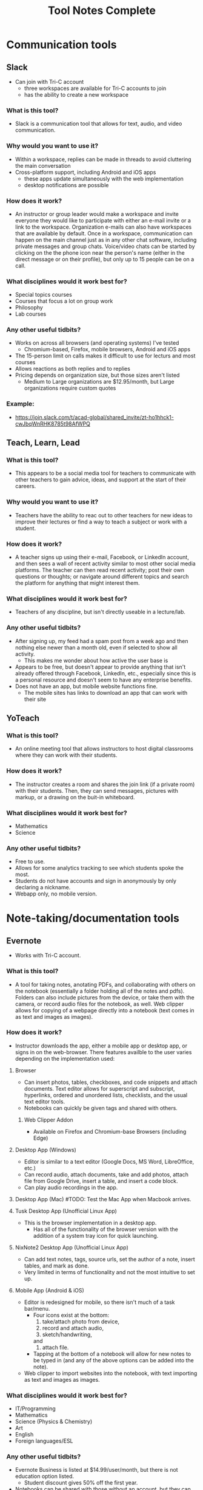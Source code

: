 #+TITLE: Tool Notes Complete

* Communication tools
** Slack
- Can join with Tri-C account
  + three workspaces are available for Tri-C accounts to join
  + has the ability to create a new workspace
*** What is this tool?
- Slack is a communication tool that allows for text, audio, and video communication.
*** Why would you want to use it?
- Within a workspace, replies can be made in threads to avoid cluttering the main conversation
- Cross-platform support, including Android and iOS apps
  + these apps update simultaneously with the web implementation
  + desktop notifications are possible
*** How does it work?
- An instructor or group leader would make a workspace and invite everyone they would like to participate with either an e-mail invite or a link to the workspace. Organization e-mails can also have workspaces that are available by default. Once in a workspace, communication can happen on the main channel just as in any other chat software, including private messages and group chats. Voice/video chats can be started by clicking on the the phone icon near the person's name (either in the direct message or on their profile), but only up to 15 people can be on a call.
*** What disciplines would it work best for?
- Special topics courses
- Courses that focus a lot on group work
- Philosophy
- Lab courses
*** Any other useful tidbits?
- Works on across all browsers (and operating systems) I've tested
  + Chromium-based, Firefox, mobile browsers, Android and iOS apps
- The 15-person limit on calls makes it difficult to use for lecturs and most courses
- Allows reactions as both replies and to replies
- Pricing depends on organization size, but those sizes aren't listed
  + Medium to Large organizations are $12.95/month, but Large organizations require custom quotes
*** Example:
- https://join.slack.com/t/acad-global/shared_invite/zt-ho1hhck1-cwJbqWnRHK8785t98AfWPQ

** Teach, Learn, Lead
*** What is this tool?
- This appears to be a social media tool for teachers to communicate with other teachers to gain advice, ideas, and support at the start of their careers.
*** Why would you want to use it?
- Teachers have the ability to reac out to other teachers for new ideas to improve their lectures or find a way to teach a subject or work with a student.
*** How does it work?
- A teacher signs up using their e-mail, Facebook, or LinkedIn account, and then sees a wall of recent activity similar to most other social media platforms. The teacher can then read recent activity; post their own questions or thoughts; or navigate around different topics and search the platform for anything that might interest them.
*** What disciplines would it work best for?
- Teachers of any discipline, but isn't directly useable in a lecture/lab.
*** Any other useful tidbits?
- After signing up, my feed had a spam post from a week ago and then nothing else newer than a month old, even if selected to show all activity.
  + This makes me wonder about how active the user base is
- Appears to be free, but doesn't appear to provide anything that isn't already offered through Facebook, LinkedIn, etc., especially since this is a personal resource and doesn't seem to have any enterprise benefits.
- Does not have an app, but mobile website functions fine.
  + The mobile sites has links to download an app that can work with their site

** YoTeach
*** What is this tool?
- An online meeting tool that allows instructors to host digital classrooms where they can work with their students.
*** How does it work?
- The instructor creates a room and shares the join link (if a private room) with their students. Then, they can send messages, pictures with markup, or a drawing on the buit-in whiteboard.
*** What disciplines would it work best for?
- Mathematics
- Science
*** Any other useful tidbits?
- Free to use.
- Allows for some analytics tracking to see which students spoke the most.
- Students do not have accounts and sign in anonymously by only declaring a nickname.
- Webapp only, no mobile version.
* Note-taking/documentation tools
** Evernote
- Works with Tri-C account.
*** What is this tool?
- A tool for taking notes, anotating PDFs, and collaborating with others on the notebook (essentially a folder holding all of the notes and pdfs). Folders can also include pictures from the device, or take them with the camera, or record audio files for the notebook, as well. Web clipper allows for copying of a webpage directly into a notebook (text comes in as text and images as images).
*** How does it work?
- Instructor downloads the app, either a mobile app or desktop app, or signs in on the web-browser. There features availble to the user varies depending on the implementation used:
**** Browser
- Can insert photos, tables, checkboxes, and code snippets and attach documents. Text editor allows for superscript and subscript, hyperlinks, ordered and unordered lists, checklists, and the usual text editor tools.
- Notebooks can quickly be given tags and shared with others.
***** Web Clipper Addon
- Available on Firefox and Chromium-base Browsers (including Edge)
**** Desktop App (Windows)
- Editor is similar to a text editor (Google Docs, MS Word, LibreOffice, etc.)
- Can record audio, attach documents, take and add photos, attach file from Google Drive, insert a table, and insert a code block.
- Can play audio recordings in the app.
**** Desktop App (Mac) #TODO: Test the Mac App when Macbook arrives.
**** Tusk Desktop App (Unofficial Linux App)
- This is the browser implementation in a desktop app.
  + Has all of the functionality of the browser version with the addition of a system tray icon for quick launching.
**** NixNote2 Desktop App (Unofficial Linux App)
- Can add text notes, tags, source urls, set the author of a note, insert tables, and mark as done.
- Very limited in terms of functionality and not the most intuitive to set up.
**** Mobile App (Android & iOS)
- Editor is redesigned for mobile, so there isn't much of a task bar/menu.
  + Four icons exist at the bottom:
    1. take/attach photo from device,
    2. record and attach audio,
    3. sketch/handwriting,
    and
    4. attach file.
  + Tapping at the bottom of a notebook will allow for new notes to be typed in (and any of the above options can be added into the note).
- Web clipper to import websites into the notebook, with text importing as text and images as images.
*** What disciplines would it work best for?
- IT/Programming
- Mathematics
- Science (Physics & Chemistry)
- Art
- English
- Foreign languages/ESL
*** Any other useful tidbits?
- Evernote Business is listed at $14.99/user/month, but there is not education option listed.
  + Student discount gives 50% off the first year.
- Notebooks can be shared with those without an account, but they can only view it.
  + Those with an account can collaborate within a notebook, set reminders, and add tags.
- PDF annotation has preset shapes (such as arrows) to use to draw attention to content.
*** Example:
- https://www.evernote.com/shard/s627/sh/5730028f-6664-4929-bc9e-cf64dca70775/4ed67abdfd448cdc7fd021909772827b

** Equity Maps
- Only available as a paid iOS app
*** What is it?
- A tool to track the amount of time each person in a group speaks in the meeting or group and then present graphical analysis of the results.
*** Why would you want to use it?
- To show how much each particant spoke and in what order, record the meeting, and evaluate the gender equality of the conversation (the new update says it has non-binary tracking now), as well as other metrics.
*** What disciplines would it be good for?
- Philosophy
- Sociology
- Creative writing
- Any course that uses a more Socratic structure
*** Any other useful tidbits?
- No free version, but they do offer Organizational pricing.
- Only available for iOS.
- Requires the user to manually note when each speaker is speaking.
  - This means it loses funtion it they forget and requires them to not pay split their attention between the discussion and the app.

* Anotation tools
** Edpuzzle
- Works with Tri-C account
  - Gave a choice of campus and listed how many other teachers were using it at each.
*** What is this tool?
- A video annotation tool that allows for qustions and comments to be added to YouTube, Khan Academy, and other videos.
*** Why would you want to use it?
- Allows for questions to both ensure that students are paying attention to the videos and understanding the concepts presented.
- The instructor can also add comments to the video to allow for commentary to simulate showing the video in the classroom.
*** How does it work?
- After signing into the webapp, the instructor can search for a video on YouTube and select one to use (it it cannot be found through Edpuzzle, then the extension can be installed on a Chromium-based and can be used to import a video from YouTube into Edpuzzle). Then, they can modify the length of the video (cut it to the size/section that they want to use) and scrub through it to add questions and comments at the time codes that they would be relevant.
*** What disciplines would it work best for?
- History
- Mathematics
- Foriegn Language/ESL
- Psychology
- Sociology
*** Any other useful tidbits?
- Has three payment tiers, including one for schools that is based on a custom quote.
- Seems to integrate only with YouTube videos, but videos can also be uploaded from Google Drive and from the local drive.
- Keeps track of how well the students do in the local gradebook.
- The webapp works in non-Chromium browsers, but the extension does not; so, the instructor has to rely on the videos that are part of the Popular Channels, able to be found by the search within the webapp, or uploaded by the user.

** Insert Learning
- Requires system admin approval to grant priveledges to use with Tri-C account
  + I tested it with my personal Google and Microsoft accounts
- Works with any webpage that uses proper HTML tags and with Google Docs
  + Can work on other websites too, but it seemed to work easier on some than others
*** What is this tool?
- Insert Learning is an annotation tool that allows for interactive lesson content using webpages and Google Docs
*** Why would you want to use it?
- Can simulate the interactivity of a classroom presentation, including groupwork, all in realtime
  + Can see students highlight and answer questions in real time and check their work at a later time
*** How does it work?
- An instructor downloads and activates the extension for their browser and heads to a webpage they want to use in a lesson (a Google Doc can also be used, but will need to be published, first). Then, all wanted annotations should be added and the lesson is published to the class where students can complete the assignment. In addition to being uploaded to an Insert Learning class, it can also be uploaded to a Google Classroom, a Microsoft Team, or via hyperlink. Grades for all answers can be done in the instructor's dashboard where each question is grouped with all students repsonses for easy grading.
*** What disciplines would it work best for?
- English literature
- Foreign languages/ESL
- Philosophy
- Music Theory
- History
- Science Lectures
- Most classes where articles or reading is done for preparation
- IT courses, possibly even programming
*** Any other useful tidbits?
- Works on Chromium-based browsers
  + This includes Google Chrome, Chromium, Vivaldi, Edge (Not the older Microsoft Edge browser)
- Also works on Firefox
- Wide browser support means it can be used on Windows, MacOS, Linux
- Can have 5 lessons for free, but it costs to have more than that
  + $8/month or $40/year
  + Also allows for institutional payment, but didn't list costs or license limits
*** Example:
- Class Code: gv54yy
  + Assignment: https://insertlearning.com/v1/share/g5m9f78b

* Screen recording/video lecture tools
** Doceri
*** What is this tool?
- Document annotation and screen capture tool
- Remote desktop control software
*** Why would you want to use it?
- Allows instructor to manipulate their presentation or write on their smartboards or computer screens from anywhere in the room, freeing them up to be more involved in their classroom.
- Allows for all of the presentation to be recorded, including audio from the iPad's microphone, which would make it easy to upload the lecture for students to review.
*** How does it work?
- To use it as a standalone app, the instructor just needs to download it to their iPad and load it, selecting to use it "from my iPad alone." Then, they can use this as a digital whiteboard where they can record solutions to problems or their notes as they record a voice-over/lecture; they can also load an image to anotate or markup. It does not seem that the app allows for a powerpoint or PDF to be annotated by default.
- To use it with a computer, the instructor needs to download the desktop app from the Doceri website for their system (MacOS or Windows). After downloading it, and possibly installing the required Java Runtime Emvironment, they will need to set up a password to use when connecting their iPad to their system. There are two ways for them to connect their iPad to their computer:
  1. By selecting their computer from the list that the app found on the network, or adding it by clicking the plus sign at the bottom of the screen and giving the app the local IP address of their computer (this is shown on the desktop app).
  2. By using their camera to scan the QR code on the desktop app.
  + After connecting their iPad and computer, all of the same functions that are available with just the app are available, but they can now also control their computer and load softdawer and documents from it. Everything being done on the computer can be recorded by the app just as if it was being done on the iPad.
*** What disciplines would it work best for?
- Mathematics
- Philosophy
- IT, especially Programming
- Sciences
- Any discipline/course where a Socratic pedagogical style is/can be employed.
*** Any othe helpful tidbits?
- Desktop app is only available for Windows and MacOS.
- Individual pricing is $30 for a perpetual license.
  + they offer organizational quotes, but no additional info on them.
- The Doceri watermark will persist until a separate purchase is made in the App store for the iPad.
  + This might not be the case for organizational licensing, but I think it would as this is required due to Apple App store's policies.
- App is only available for Windows 8.1 and iOS tablets.
  + Windows tablets can also install the desktop app, but cannot run both at the same time.
  + No Android implementation
- I wonder if this app could be used with an iPad with an external keyboard. If so, this could be a powerful tool for teaching programming courses.
- Only works if the tablet and computer are on the same local network and it might require the user knowing the computer's address.
  + This address is written on the destop app, but can be a point of confusion for instructors that are not as tech savvy.
  + Prevents instructors from practicing or working with the desktop app outside of the class room as they would no longer be on the network.
  + This might have some workaround for the organizational license.
- On the Mac desktop app, the app will send its current layouts key (my iPad is in QWERTY), but the Mac will place the character that is in that key's space in it's keyboard layout (I do not use QWERTY on my computers).
  + This is not an issue on Windows.
** Educreations
*** What is this tool?
- Document annotation and screen capture application
- Whiteboard replacement or slideshow presentation tool
*** Why would you want to use it?
- Allows for writing notes or math solutions to share with students.
- Makes it easy to make video lectures and teaching materials to distribute to students
*** How does it work?
- The instructor would download the app to their iPad and then load it to it's default/starting whiteboard. Here, they can either begin taking notes or can import an image, document, or map and begin annotating it. There are a few options other than the standard whiteboard, such as lined paper, graph paper, or a coordinate grid. They can click the red microphone button to begin recording both what they write and what they speak. Once they are finished, they can save the video as either a draft or a published video, the latter of which can be shared with an Educreations account to others with an account and YouTube.
*** What disciplines would it work best for?
- Mathematics
- Science
- Foreign Languages/ESL
- The Arts
*** Any other helpful tidbits?
- Three payment options listed:
  1. Basic - Free, but very limited in what it can do and the space it is allowed
  2. Pro Classroom - $99/year (or $12/month), 1 pro teacher account and pro 40 student accounts (more can be purchased) with full features and 5Gb storage/share space
  3. Pro School - $1495/year, unlimited pro teacher and student upgrades at one school
     - There is also Higher Ed pricing available, but that info requires an individual quote.
- Once a video has been published, there does not seem to be a way to edit it or add to it, so the instructor would need to start all over or make a new video and then use external software to combine the two.
- Was not as intuitive to use and offered fewer features than other options.

** Explain Everything
- While it is possible to log in with a Tri-C account, videos cannot be saved to the associated OneDrive without system admin approval
*** What is this tool?
- Document anotation and screen capture application.
- Great whiteboard replacement or slideshow presentation tool
*** Why would you want to use it?
- Great tool to present math solutions, lecture notes, and slides to break material down into the necessary steps/quantities for students to understand
*** How does it work?
- Instructors will start a new project or load an existing one. If starting a new project, they can choose to start with a blank cnavas, a template, or with a file (image, document, or video). Then, tools similar to MS Paint or those available on smartboards become available to the left with recording tools to the bottom. App can either record audio and video simultaneously or separately; all recording is very straightforward to do, much like recording a video on a phone. Additional layers of video and audio recording can be made over the top of what has already been recording or a new recording can overwrite what is already there. Once finished, the video can be shared via a link or uploaded to Google Drive, YouTube, Dropbox, OneDrive, etc.
- Can insert media and files from the device, and apparently from the browser in split screen (but I can't test this as my device is smaller and does not support this).
*** What disciplines would it work best for?
- Mathematics
- Science
- Music Theory
- Foreign Languages/ESL
- History
- Programming/IT
- The Arts
*** Any other helpful tidbits?
- Works on both iOS, Android, and has a web implementation
  + The web version is not as easy to use on a desktop, but might be better on with a touchscreen or a 2-in-1.
- Educational pricing is $8.99 per user, per year or $0.90 per user, per month
  + limit of one slide, 3 projects, and 1 minute shared recordings on the free plan
- No access to what I made on my iPad on the desktop or on the Android app.
*** Example:
- https://expl.ai/SZYVPKK

* Instruction/lesson tools (non-video)
** Bulb
- Works with Tri-C account.
*** What is this tool?
- This is a collection/page creation/curating tool.
*** Why would you want to use it?
- Instructors can use this to crate assignment collections/pages for students to use/reference.
*** How does it work?
- The instructor either logs in to the webapp or loads the iOS app to get to their dashboard. Onch there, they have the option to create a page or a collection; a page is essentially a webpage/blog post and a collecion is a folder (a page with links to posts). Each page the instructor creates can have external links embedded into the texts that show YouTube videos, images, etc., and has easy tools for formatting text that appears just by highlighting the text that needs to be formatted.
*** What disciplines would it work best for?
- Business/Communication
*** Any other useful tidbits?
- There are three account levels:
  1. Bulb Free - standard features, limit of 10 published pages, 2Gb max storage
  2. Bulb+ - $30/year, everything in free plus unimited portfolios and storage and added Google Classroom integration
  3. BulbEd - $2-4/year (requires quote), everything in the above plans plus admin and teacher dashboards, dedicated customer success manager and setup/tech support, and integration with more apps like MS OneDrive, Padlet, Slack, etc.
- Intuitive to get started and use.
- iOS app has most of the webapp functionality, but not all.

** Buncee
- Works with Tri-C account
*** What is this tool?
- A presentation and lesson creation tool.
*** Why would you want to use it?
- To create interesting slides and presentations of lesson material in order to make less interesting and more complicated topics easier to understand.
*** How does it work?
- The instructor loads the web or iOS app and either clicks on one of their projects or creates a new one. Then, they can click on the many tools available to insert/embed links, documents, anotate slides, record video, etc. Multiple slides can be added to the project, and the project can be shared or downloaded with each slide as a PNG image once completed. In the more expensive plans, multiple choice and free resonse questions can also be added to the project.
*** What disciplines would it work best for?
- Mathematics
- Forign Language
- Educationa
*** Any other useful tidbits?
- There are five different payment levels, including School & District pricing, which requires a custom quote.
- Other than the basic white background, most of this tool seems focused at younger class, especially with their achievements.

** Expeditions
- Requires a Google account
  + Would have to set Tri-C account up as a Google one, so I instead used my personal account.
*** What is this tool?
- Expeditions is a virtual field trip/presentation tool. It can be used to discuss locations and items/models without having to be there or with them in person.
*** Why would you want to use it?
- Instead of using low-quality slide copies in a lecture, or trying to project a physical model to a smartboard, these 3D models can be displayed and discussed, instead. This also holds true when discussing locations that are unreasable to travel to for a lecture.
*** How does it work?
- The app can be used in two ways:
  1. The official way is to download the app to the instructor's phone or tablet and either:
     a. going around the class room showing the students the model
     or
     b. providing the students with devices with the app installed (or having them download it onto their own) and a VR viewer (or cardboard holder) and taking them on a virtual tour of the model/site.
  2. This should also work with a screencast to display what is on the app on a tablet to a computer/smartboard (or even a virtual lecture).
*** What disciplines would it work best for?
- History
- Sciences
- Art
- IT
- English Literature
- Sociology
- Cultural Anthropology
*** Any other useful tidbits?
- It appears to be free to use, including all of the tours I took.
- Works well on both Android and iOS.
- It seems as though most tours can be done as AR or VR, but VR might be required for some.
** Google Tour Creator
- Requires a Google account
  + Would have to set Tri-C account up as a Google one, so I used my personal account instead.
*** What is this tool?
- Tour Creator allows for the creation of 3D virtual tours using Google Street View and Google's library of images inside locations.
*** How does it work?
- The instructor signs up to use the Tour Creator and selects to create a tour, assigning the tour a cover photo, title, description, and catagory. Then, they search for a place and can drop the street view character (golden person above the zoom controls on the map) on a place to look around; valid locations will be outlined and the streetview will snap to the closest valid point, if dropped on an invalid one. Next, they click "add scene" to set a "starting view" and can then assign the scene details such as title, place, description, credits, ambient sounds, narration, and points of interest. Once all of the scenes are added, the instructor clicks the "Publish" button on the top of the screen.
*** What disciplines would it work best for?
- Art
- Cultural anthroplogy
- Sociology
- English literature
- History
- Foreign languages/ESL
- Engineering/Urban development
*** Any other useful tidbits?
- It appears to be free to use, including synching it up with Google Expiditions
- If tours are created with the same Google account as is used with Expeditions, then the tours can easily used through that tool.
- Some places, such as the Muzeul de Arta in Constanta, Romania allows for tours to be taken inside of their facility, including views close to the art exhibits (as shown in my example).
*** Example:
- https://poly.google.com/view/fNERsA7NN7U

** Padlet
- Needs system admin approval for use with Tri-C account
  + I tested it with my personal Google account and an unsigned in student
*** What is this tool?
- A collaborative art board, allowing students and instructors to interact and post both comments and posts
*** Why would you want to use it?
- Provides a structured virtual environment with multiple layouts to allow instructors to give students audio and video files, links to websites or other materials, as well as a place to communicate all in one.
*** How does it work?
- The instructor creates a Padlet board and decides its settings, including user/visitor permissions. Then, they provide a link to their students. Once that is done, comments/replies are made by clicking on the box below a post and new posts are made by clicking on the plus at the bottom-right of the screen. Instructors can moderate using the menu at the top right of a post/reply.
*** What disciplines would it work best for?
- Creative writing
- The Arts (maybe not music)
- Business
- History (because of the globe and timeline layouts)
- IT/Programming (for one or two layouts)
- Mathematics, with the built in Draw tool for notes/solutions
*** Any other helpful tidbits?
- Can have students add/post images, gifs, videos, screen captures, and links
  + Instructors can also post, too, allowing for collaborative teaching
- Works well in browsers, my preference, but also works well on Android and iOS apps
  + Browser implementation also works well when viewed on a mobile device or on a tablet
- Only get 5 Padlets for free
  + Educational pricing is $2000 for 500 teacher/student accounts, but can contact Padlet for a custom quote
- When looking at the mobile app and the website/Padlets on mobile, some layouts are not intuitive as they require lateral scrolling
- I worry that Padlets with many students posting could become difficult to load on computers with low amounts of RAM or with lower-end CPUs
  + Chromium-based browsers, especially Google Chrome, tend to open individual items on a page as separate processes, using more RAM and this could be an issue, but would need further testing
- Posts are available in real-time, which promotes the cooperative experience of the classroom, but may cause similar issues as the above point due to extra processing needed for the page to maintain a current connection (not relying on a cached version)
*** Examples:
1. https://padlet.com/thevillagetuba/dxf26d1jf0g6xoyf
2. https://padlet.com/thevillagetuba/3czzdrewey0k6ffe

** Webjets
- Works just fine with Tri-C account, but the e-mails from it were flagged as spam.
*** What is this tool?
- Webjets is a artboard-style tool that allows for ideas, links, and documents to be grouped and organized in a logical manner.
*** How does it work?
- The instructor can create an artboard for a specific class, lecture, or project/assignment. Once created, they can place cards, mindmaps, folders, lists, links, documents, etc. onto the artboard and organize them on the board as would best fit the item or instructor's purpose. Webjets has a button to easily import both Wikipedia articles and Youtube videos. Folders can contain other folders, cards, lists, links, and everything else to keep those items organized (the same is true for every other type of object, as well). Those items can also be given additional views that give them there own space on the artboard for better viewing. The artboard can be shared with specific people, giving them editing or view permissions, or it can be published and distributed with a link.
*** What disciplines would it work best for?
- English Literature
- Foreign Languages/ESL
- History
- IT Programming and Networking
- Courses that focus around large projects
*** Any other useful tidbits?
- Webjets is free to sign up, but with limited storage space and number of boards.
  + Educational plans are listed as free, but I do not know if there is a limitation to this account.
    - There is also no mention of how often reverification might need to happen.
- Pretty intuitive to use in terms of creation, but might not be so for a student viewing a lesson.
*** Example:
- https://app.webjets.io/p/kQtTtavzyNNovkbMVnkv8eCNf3c2/-MHbMkE1F82T1GuxxLSH

* Online Resources/tools
** GeoGuessr
*** What is this tool?
- This is an online game where the player is set into a certain series of locations and they must guess where on the map they are.
*** How does it work?
- After loading the website and logging in, the type of map (either a specific country, type of location, etc.) is chosen and the game loads with the player seeing a Google Street View of a particular location. Depending on the specific game mode's settings, they might be able to move around to various views. Once they are ready, they can choose a location on the map in the bottom right of the screen to take their guess. Points are awarded based on how close their guess was to their actual location and the next location is loaded, if there are any left.
*** What disciplines would it work best for?
- Geography
- Foreign Languages
*** Any other useful tidbits?
- Group memberships are available for groups of 15, 30, and 100 members for $39.99, $69.99, and $200, respectively.
- The game does not have any clear instructions if you just jump into it, which can make it quite unintuitive to learn.
- Games in countries can place players anywhere there is a Google Street View, including random rural rodes.
  - My test game (only one game is allowed every 24 hours for free) sent to one mountain side that had some old, possibly historic, construction and steps and then four rural residential locations.
  - No information about the location seems to be provided after the guss is made.

** Great Big Story
*** What is this tool?
- This is an online archive of short videos--some documentary in style, some more of a an interview/explanation--that are designed to help expose the viewer to people of other cultures and backgrounds to discover the simularities that everyone shares.
*** How does it work?
- After pulling up the site, the instructor searches for a video or series that they would like to use. They can then play the video for the class or copy the link to include it in an assignment.
*** What disciplines would it work best for?
- History
- Sociology
- Cultural Anthropology
- Ethics
*** Any other useful tidbits
- While the archive will be kept accessible, the project is no longer being worked on as of September.
- The site is free to use, but everything on the site is considered copywritten by Great Big Story and so it is not clear their stance on their work being presented to groups in classroom.
 
** Story Corps
*** What is this tool?
- This is an archive of interviews/conversations with people across the country that talk about their life expriences
*** How does it work?
- The instructor loads the site and goes to the "Stories" tab. There, they can search through the archives and filter the results to find one that fits their topic. Then, they can copy the URL of the story into an assignment or play it for the class.
*** What disciplines would it work best for?
- History
- Sociology
- Ethics
*** Any other useful tidbits?
- Videos seem to be short, around 3 or so minutes in length, with some being animated.
- The archive is free to access and nothing in their Terms of Use seems to limit its use in a classroom.

* Editing tools
** Prowiting Aid
*** What is this tool?
- A writing/editing tool to assist in improving the spelling, grammar, and style of a students writing; it also has the ability to perform plagiarism checks.
*** How does it work?
- The instructor can either copy and paste in some text or upload a document. As soon as that is done, the software immediately begins to check for ways that the writing in the document could be improved. They could also check the realtime count of what is being found, or use any options along the top bar to see more specific information, including checking for signs of plagiarism.
*** What disciplines would it work best for?
- English
- History
- Business
- IT
- Science
- Any courses with a lot of writing
*** Any other useful tidbits?
- Academic pricing and bulk pricing is available, the former requires a custom quote.
- Integrates with Google Drive, MS Word, and most major browsers.
- This cannot take tone or stylized writing into account, so it my test documents contained many "errors" that would have made the documents more difficult to read if the suggested corrections were accepted.
  - Did not seem to work well with technical writing as it consistently wanted to simplify phrases down to a point were the meaning was no longer clear.
